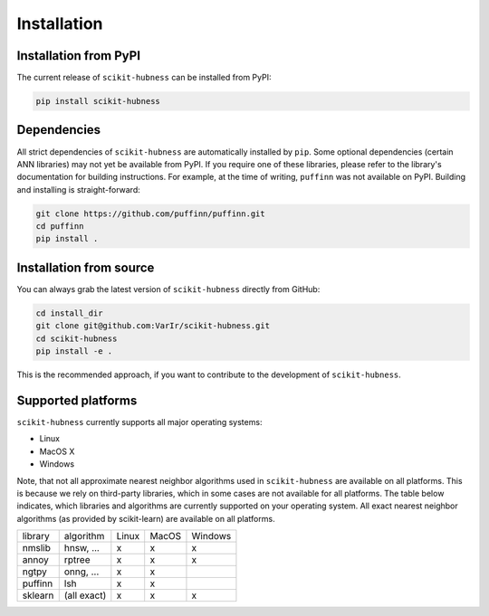 ============
Installation
============

Installation from PyPI
======================

The current release of ``scikit-hubness`` can be installed from PyPI:

.. code-block:: bash

   pip install scikit-hubness


Dependencies
============

All strict dependencies of ``scikit-hubness`` are automatically installed
by ``pip``. Some optional dependencies (certain ANN libraries) may not
yet be available from PyPI. If you require one of these libraries,
please refer to the library's documentation for building instructions.
For example, at the time of writing, ``puffinn`` was not available on PyPI.
Building and installing is straight-forward:

.. code-block:: bash

    git clone https://github.com/puffinn/puffinn.git
    cd puffinn
    pip install .


Installation from source
========================

You can always grab the latest version of ``scikit-hubness`` directly from GitHub:

.. code-block:: bash

    cd install_dir
    git clone git@github.com:VarIr/scikit-hubness.git
    cd scikit-hubness
    pip install -e .

This is the recommended approach, if you want to contribute to the development of ``scikit-hubness``.


Supported platforms
===================

``scikit-hubness`` currently supports all major operating systems:

- Linux
- MacOS X
- Windows

Note, that not all approximate nearest neighbor algorithms used in ``scikit-hubness``
are available on all platforms.
This is because we rely on third-party libraries, which in some cases are not
available for all platforms.
The table below indicates, which libraries and
algorithms are currently supported on your operating system.
All exact nearest neighbor algorithms (as provided by scikit-learn) are available on all platforms.

+---------+-------------+-------+-------+---------+
| library | algorithm   | Linux | MacOS | Windows |
+---------+-------------+-------+-------+---------+
| nmslib  | hnsw, ...   |   x   |   x   |    x    |
+---------+-------------+-------+-------+---------+
| annoy   | rptree      |   x   |   x   |    x    |
+---------+-------------+-------+-------+---------+
| ngtpy   | onng, ...   |   x   |   x   |         |
+---------+-------------+-------+-------+---------+
| puffinn | lsh         |   x   |   x   |         |
+---------+-------------+-------+-------+---------+
| sklearn | (all exact) |   x   |   x   |    x    |
+---------+-------------+-------+-------+---------+